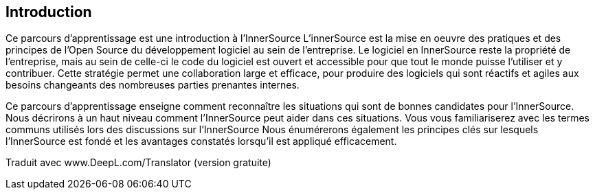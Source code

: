 == Introduction

Ce parcours d'apprentissage est une introduction à l'InnerSource
L'innerSource est la mise en oeuvre des pratiques et des principes de l'Open Source du développement logiciel au sein de l'entreprise.
Le logiciel en InnerSource reste la propriété de l'entreprise, mais au sein de celle-ci le code du logiciel est ouvert et accessible pour que tout le monde puisse l'utiliser et y contribuer.
Cette stratégie permet une collaboration large et efficace, pour produire des logiciels qui sont réactifs et agiles aux besoins changeants des nombreuses parties prenantes internes.

Ce parcours d'apprentissage enseigne comment reconnaître les situations qui sont de bonnes candidates pour l'InnerSource.
Nous décrirons à un haut niveau comment l'InnerSource peut aider dans ces situations.
Vous vous familiariserez avec les termes communs utilisés lors des discussions sur l'InnerSource
Nous énumérerons également les principes clés sur lesquels l'InnerSource est fondé et les avantages constatés lorsqu'il est appliqué efficacement.

Traduit avec www.DeepL.com/Translator (version gratuite)
